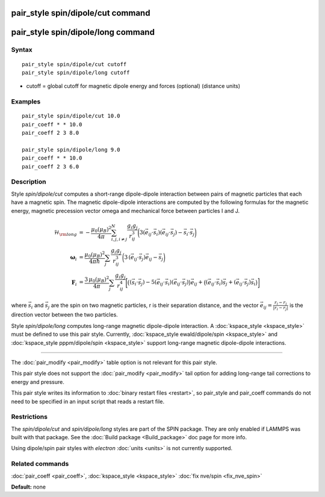 .. index:: pair\_style spin/dipole/cut

pair\_style spin/dipole/cut command
===================================

pair\_style spin/dipole/long command
====================================

Syntax
""""""


.. parsed-literal::

   pair_style spin/dipole/cut cutoff
   pair_style spin/dipole/long cutoff

* cutoff = global cutoff for magnetic dipole energy and forces
  (optional) (distance units)


Examples
""""""""


.. parsed-literal::

   pair_style spin/dipole/cut 10.0
   pair_coeff \* \* 10.0
   pair_coeff 2 3 8.0

   pair_style spin/dipole/long 9.0
   pair_coeff \* \* 10.0
   pair_coeff 2 3 6.0

Description
"""""""""""

Style *spin/dipole/cut* computes a short-range dipole-dipole
interaction between pairs of magnetic particles that each
have a magnetic spin.
The magnetic dipole-dipole interactions are computed by the
following formulas for the magnetic energy, magnetic precession
vector omega and mechanical force between particles I and J.

.. math::

   \mathcal{H}_{\rm long} & = 
   -\frac{\mu_{0} \left( \mu_B\right)^2}{4\pi} 
   \sum_{i,j,i\neq j}^{N}
    \frac{g_i g_j}{r_{ij}^3}
    \biggl(3 
    \left(\vec{e}_{ij}\cdot \vec{s}_{i}\right) 
    \left(\vec{e}_{ij}\cdot \vec{s}_{j}\right) 
    -\vec{s}_i\cdot\vec{s}_j \biggr) \\
    \mathbf{\omega}_i & = 
    \frac{\mu_0 (\mu_B)^2}{4\pi\hbar}\sum_{j}
    \frac{g_i g_j}{r_{ij}^3}
    \, \biggl(
    3\,(\vec{e}_{ij}\cdot\vec{s}_{j})\vec{e}_{ij}
    -\vec{s}_{j} \biggr) \\
    \mathbf{F}_i & =
    \frac{3\, \mu_0 (\mu_B)^2}{4\pi} \sum_j
    \frac{g_i g_j}{r_{ij}^4}
    \biggl[\bigl( (\vec{s}_i\cdot\vec{s}_j) 
    -5(\vec{e}_{ij}\cdot\vec{s}_i)
    (\vec{e}_{ij}\cdot\vec{s}_j)\bigr) \vec{e}_{ij}+
    \bigl(
    (\vec{e}_{ij}\cdot\vec{s}_i)\vec{s}_j+
    (\vec{e}_{ij}\cdot\vec{s}_j)\vec{s}_i
    \bigr)
    \biggr]

where :math:`\vec{s}_i` and :math:`\vec{s}_j` are the spin on two magnetic
particles, r is their separation distance, and the vector :math:`\vec{e}_{ij}
= \frac{r_i - r_j}{\left| r_i - r_j \right|}` is the direction vector
between the two particles.

Style *spin/dipole/long* computes long-range magnetic dipole-dipole
interaction.
A :doc:`kspace_style <kspace_style>` must be defined to
use this pair style.  Currently, :doc:`kspace_style ewald/dipole/spin <kspace_style>` and :doc:`kspace_style pppm/dipole/spin <kspace_style>` support long-range magnetic
dipole-dipole interactions.


----------


The :doc:`pair_modify <pair_modify>` table option is not relevant
for this pair style.

This pair style does not support the :doc:`pair_modify <pair_modify>`
tail option for adding long-range tail corrections to energy and
pressure.

This pair style writes its information to :doc:`binary restart files <restart>`, so pair\_style and pair\_coeff commands do not need
to be specified in an input script that reads a restart file.

Restrictions
""""""""""""


The *spin/dipole/cut* and *spin/dipole/long* styles are part of
the SPIN package.  They are only enabled if LAMMPS was built with that
package.  See the :doc:`Build package <Build_package>` doc page for more
info.

Using dipole/spin pair styles with *electron* :doc:`units <units>` is not
currently supported.

Related commands
""""""""""""""""

:doc:`pair_coeff <pair_coeff>`, :doc:`kspace_style <kspace_style>`
:doc:`fix nve/spin <fix_nve_spin>`

**Default:** none
